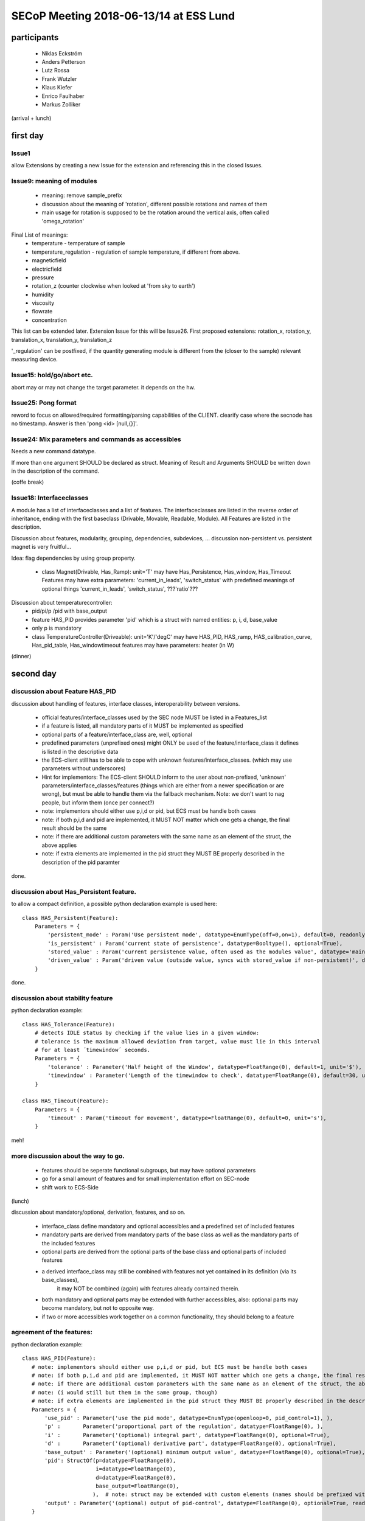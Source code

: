 SECoP Meeting 2018-06-13/14 at ESS Lund
#######################################

participants
============
  - Niklas Eckström
  - Anders Petterson
  - Lutz Rossa
  - Frank Wutzler
  - Klaus Kiefer
  - Enrico Faulhaber
  - Markus Zolliker

(arrival + lunch)


first day
=========

Issue1
++++++
allow Extensions by creating a new Issue for the extension and referencing this in the closed Issues.

Issue9: meaning of modules
++++++++++++++++++++++++++

  * meaning: remove sample_prefix
  * discussion about the meaning of 'rotation', different possible rotations and names of them
  * main usage for rotation is supposed to be the rotation around the vertical axis, often called 'omega_rotation'
  
Final List of meanings:
  * temperature - temperature of sample
  * temperature_regulation - regulation of sample temperature, if different from above. 
  * magneticfield
  * electricfield
  * pressure
  * rotation_z (counter clockwise when looked at 'from sky to earth')
  * humidity
  * viscosity
  * flowrate
  * concentration

This list can be extended later. Extension Issue for this will be Issue26.
First proposed extensions: rotation_x, rotation_y, translation_x, translation_y, translation_z

'_regulation' can be postfixed, if the quantity generating module is different from the (closer to the sample) relevant measuring device.


Issue15: hold/go/abort etc.
+++++++++++++++++++++++++++

abort may or may not change the target parameter. it depends on the hw.

Issue25: Pong format
++++++++++++++++++++

reword to focus on allowed/required formatting/parsing capabilities of the CLIENT.
clearify case where the secnode has no timestamp. Answer is then 'pong <id> [null,{}]'.

Issue24: Mix parameters and commands as accessibles
++++++++++++++++++++++++++++++++++++++++++++++++++++

Needs a new command datatype.

If more than one argument SHOULD be declared as struct.
Meaning of Result and Arguments SHOULD be written down in the description of the command.


(coffe break)

Issue18: Interfaceclasses
+++++++++++++++++++++++++

A module has a list of interfaceclasses and a list of features.
The interfaceclasses are listed in the reverse order of inheritance, ending with the first baseclass (Drivable, Movable, Readable, Module).
All Features are listed in the description.

Discussion about features, modularity, grouping, dependencies, subdevices, ...
discussion non-persistent vs. persistent magnet is very fruitful...

Idea: flag dependencies by using group property. 

  * class Magnet(Drivable, Has_Ramp):
    unit='T'
    may have Has_Persistence, Has_window, Has_Timeout Features
    may have extra parameters: 'current_in_leads', 'switch_status'
    with predefined meanings of optional things 'current_in_leads', 'switch_status', ???'ratio'???

Discussion about temperaturecontroller:
  * pid/pi/p /pid with base_output
  * feature HAS_PID provides parameter 'pid' which is a struct with named entities: p, i, d, base_value
  * only p is mandatory
  * class TemperatureController(Driveable):
    unit='K'/'degC'
    may have HAS_PID, HAS_ramp, HAS_calibration_curve, Has_pid_table, Has_windowtimeout features
    may have parameters: heater (in W) 

(dinner)

second day
==========

discussion about Feature HAS_PID
++++++++++++++++++++++++++++++++

discussion about handling of features, interface classes, interoperability between versions.

  * official features/interface_classes used by the SEC node MUST be listed in a Features_list
  * if a feature is listed, all mandatory parts of it MUST be implemented as specified
  * optional parts of a feature/interface_class are, well, optional
  * predefined parameters (unprefixed ones) might ONLY be used of the feature/interface_class it defines is listed in the descriptive data
  * the ECS-client still has to be able to cope with unknown features/interface_classes. (which may use parameters without underscores)
  * Hint for implementors: The ECS-client SHOULD inform to the user about non-prefixed, 'unknown' parameters/interface_classes/features
    (things which are either from a newer specification or are wrong), but must be able to handle them via the fallback mechanism.
    Note: we don't want to nag people, but inform them (once per connect?)
  * note: implementors should either use p,i,d or pid, but ECS must be handle both cases
  * note: if both p,i,d and pid are implemented, it MUST NOT matter which one gets a change, the final result should be the same
  * note: if there are additional custom parameters with the same name as an element of the struct, the above applies
  * note: if extra elements are implemented in the pid struct they MUST BE properly described in the description of the pid paramter

done.

discussion about Has_Persistent feature.
++++++++++++++++++++++++++++++++++++++++

to allow a compact definition, a possible python declaration example is used here::

 class HAS_Persistent(Feature):
     Parameters = {
         'persistent_mode' : Param('Use persistent mode', datatype=EnumType(off=0,on=1), default=0, readonly=False),
         'is_persistent' : Param('current state of persistence', datatype=Booltype(), optional=True),
         'stored_value' : Param('current persistence value, often used as the modules value', datatype='main', unit='$', optional=True),
         'driven_value' : Param('driven value (outside value, syncs with stored_value if non-persistent)', datatype='main', unit='$' ),
     }

done.

discussion about stability feature
++++++++++++++++++++++++++++++++++++++++

python declaration example::

 class HAS_Tolerance(Feature):
     # detects IDLE status by checking if the value lies in a given window:
     # tolerance is the maximum allowed deviation from target, value must lie in this interval
     # for at least ´timewindow´ seconds.
     Parameters = {
         'tolerance' : Parameter('Half height of the Window', datatype=FloatRange(0), default=1, unit='$'),
         'timewindow' : Parameter('Length of the timewindow to check', datatype=FloatRange(0), default=30, unit='s', optional=True),
     }

 class HAS_Timeout(Feature):
     Parameters = {
         'timeout' : Param('timeout for movement', datatype=FloatRange(0), default=0, unit='s'),
     }

meh!

more discussion about the way to go.
++++++++++++++++++++++++++++++++++++

  * features should be seperate functional subgroups, but may have optional parameters
  * go for a small amount of features and for small implementation effort on SEC-node
  * shift work to ECS-Side

(lunch)

discussion about mandatory/optional, derivation, features, and so on.

  * interface_class define mandatory and optional accessibles and a predefined set of included features 
  * mandatory parts are derived from mandatory parts of the base class as well as the mandatory parts of the included features
  * optional parts are derived from the optional parts of the base class and optional parts of included features
  * a derived interface_class may still be combined with features not yet contained in its definition (via its base_classes),
        it may NOT be combined (again) with features already contained therein.
  * both mandatory and optional parts may be extended with further accessibles, also: optional parts may become mandatory,
    but not to opposite way.

  * if two or more accessibles work together on a common functionality, they should belong to a feature

agreement of the features:
++++++++++++++++++++++++++


python declaration example::

 class HAS_PID(Feature):
    # note: implementors should either use p,i,d or pid, but ECS must be handle both cases
    # note: if both p,i,d and pid are implemented, it MUST NOT matter which one gets a change, the final result should be the same
    # note: if there are additional custom parameters with the same name as an element of the struct, the above applies
    # note: (i would still but them in the same group, though)
    # note: if extra elements are implemented in the pid struct they MUST BE properly described in the description of the pid paramter
    Parameters = {
        'use_pid' : Parameter('use the pid mode', datatype=EnumType(openloop=0, pid_control=1), ),
        'p' :       Parameter('proportional part of the regulation', datatype=FloatRange(0), ),
        'i' :       Parameter('(optional) integral part', datatype=FloatRange(0), optional=True),
        'd' :       Parameter('(optional) derivative part', datatype=FloatRange(0), optional=True),
        'base_output' : Parameter('(optional) minimum output value', datatype=FloatRange(0), optional=True),
        'pid': StructOf(p=datatype=FloatRange(0),
                        i=datatype=FloatRange(0),
                        d=datatype=FloatRange(0),
                        base_output=FloatRange(0),
                       ),  # note: struct may be extended with custom elements (names should be prefixed with '_')
        'output' : Parameter('(optional) output of pid-control', datatype=FloatRange(0), optional=True, readonly=False),
    }


 class Has_PIDTable(HAS_PID):
    Parameters = {
        'use_pidtable' : Parameter('use the zoning mode', datatype=EnumType(fixed_pid=0, zone_mode=1),
        'pidtable' : Parameter('Table of pid-values vs. target temperature',  
                               datatype=ArrayOf(TupleOf(FloatRange(0), 
                                   StructOf(p=datatype=FloatRange(0),
                                            i=datatype=FloatRange(0),
                                            d=datatype=FloatRange(0),
                                            _base_output=datatype=FloatRange(0),),), optional=True),  # struct may include 'heaterrange'
    }


 class HAS_Persistent(Feature):
    extra_Status {
        'decoupled' : Status.OK+1,  # to be discussed.
        'coupling' : Status.BUSY+1,  # to be discussed.
        'coupled' : Status.BUSY+2,  # to be discussed.
        'decoupling' : Status.BUSY+3,  # to be discussed.
    }
    Parameters = {
        'persistent_mode' : Parameter('Use persistent mode', datatype=EnumType(off=0,on=1), default=0, readonly=False),
        'is_persistent' : Parameter('current state of persistence', datatype=Booltype(), optional=True),
        'stored_value' : Parameter('current persistence value, often used as the modules value', datatype='main', unit='$', optional=True),
        'driven_value' : Parameter('driven value (outside value, syncs with stored_value if non-persistent)', datatype='main', unit='$' ),
    }


 class HAS_Tolerance(Feature):
    # detects IDLE status by checking if the value lies in a given window:
    # tolerance is the maximum allowed deviation from target, value must lie in this interval
    # for at least ´timewindow´ seconds.
    Parameters = {
        'tolerance' : Parameter('Half height of the Window', datatype=FloatRange(0), default=1, unit='$'),
        'timewindow' : Parameter('Length of the timewindow to check', datatype=FloatRange(0), default=30, unit='s', optional=True),
    }


 class HAS_Timeout(Feature):
    Parameters = {
        'timeout' : Parameter('timeout for movement', datatype=FloatRange(0), default=0, unit='s'),
    }


 class HAS_Pause(Feature):
    # just a proposal, can't agree on it....
    Commands = {
        'pause' : Command('pauses movement', arguments=[], resulttype=None),
        'go' : Command('continues movement or start a new one if target was change since the last pause', arguments=[], resulttype=None),
    }


 class HAS_Ramp(Feature):
    Parameters = {
        'ramp' : Parameter('speed of movement', unit='$/min', datatype=FloatRange(0)),
        'use_ramp' : Parameter('use the ramping of the setpoint, or jump', datatype=EnumType(disable_ramp=0, use_ramp=1), optional=True),
        'setpoint' : Parameter('currently active setpoint', datatype=FloatRange(0), unit='$', readonly=True, ),
    }


 class HAS_Speed(Feature):
    Parameters = {
        'speed' : Parameter('(maximum) speed of movement (of the main value)', unit='$/s', datatype=FloatRange(0)),
    }


 class HAS_Accel(HAS_Speed):
    Parameters = {
        'accel' : Parameter('acceleration of movement', unit='$/s^2', datatype=FloatRange(0)),
        'decel' : Parameter('deceleration of movement', unit='$/s^2', datatype=FloatRange(0), optional=True),
    }


 class HAS_MotorCurrents(Feature):
    Parameters = {
        'movecurrent' : Parameter('Current while moving', datatype=FloatRange(0)),
        'idlecurrent' : Parameter('Current while idle', datatype=FloatRange(0), optional=True),
    }



discussion about:
  * rheometer
  * spectrometer
  * high pressure liquid chromatography pump
  * syringe pump
  * (not easy on/off) valves
  * flowmeter

  * spectrometer returns a spectrum -> datatype of value is an array -> solved
  * complex pumping systems with lots of valves: lots of different modules or complex configdata blob if cannot be broken down

proposal for a list of interface_classes from mlz will go to Issue27

Meeting is closed 16:45

